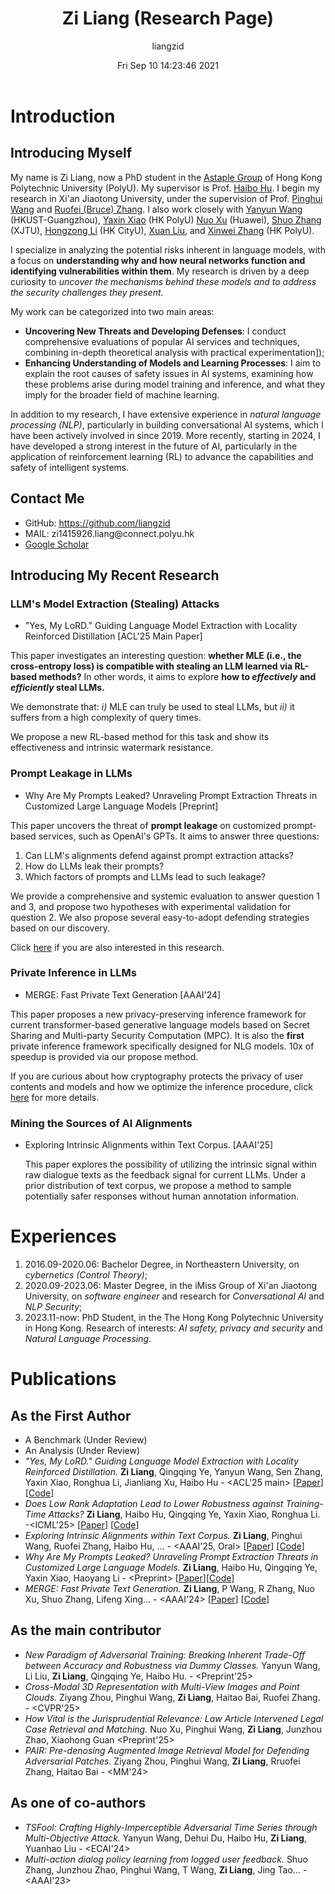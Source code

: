#+title: Zi Liang (Research Page)
#+OPTIONS: html-style:nil
#+author:liangzid 
#+FILETAGS: noshow, 
#+date: Fri Sep 10 14:23:46 2021
#+email: 2273067585@qq.com 

[[file:images/danjin.jpg]]

# [[file:./images/screenshot_20250309_213610.png]]

* Introduction
** Introducing Myself

My name is Zi Liang, now a PhD student in the [[https://www.astaple.com/][Astaple Group]] of Hong Kong Polytechnic University (PolyU). My supervisor is Prof. [[https://haibohu.org/][Haibo Hu]]. I begin my research in Xi'an Jiaotong University, under the supervision of Prof. [[https://gr.xjtu.edu.cn/web/phwang][Pinghui Wang]] and [[https://www.linkedin.com/in/ruofei][Ruofei (Bruce) Zhang]].
I also work closely with [[https://yywang.netlify.app/][Yanyun Wang]] (HKUST-Guangzhou), [[https://scholar.google.com/citations?user=spRkQ2oAAAAJ&hl=en][Yaxin Xiao]] (HK PolyU)  [[https://scholar.google.com.hk/citations?user=XzO2dV0AAAAJ&hl=zh-CN][Nuo Xu]] (Huawei), [[https://scholar.google.com.hk/citations?user=Wd5IdkMAAAAJ&hl=zh-TW][Shuo Zhang]] (XJTU), [[https://hongzongli-cs.github.io/][Hongzong Li]] (HK CityU), [[https://xuanl17.github.io/][Xuan Liu]], and [[https://xinweizhang1998.github.io/][Xinwei Zhang]] (HK PolyU).

I specialize in analyzing the potential risks inherent in language models, with a focus on *understanding why and how neural networks function and identifying vulnerabilities within them*. My research is driven by a deep curiosity to /uncover the mechanisms behind these models and to address the security challenges they present/.

My work can be categorized into two main areas:

+ *Uncovering New Threats and Developing Defenses*: I conduct comprehensive evaluations of popular AI services and techniques, combining in-depth theoretical analysis with practical experimentation]);
+ *Enhancing Understanding of Models and Learning Processes*: I aim to explain the root causes of safety issues in AI systems, examining how these problems arise during model training and inference, and what they imply for the broader field of machine learning.

In addition to my research, I have extensive experience in /natural language processing (NLP)/, particularly in building conversational AI systems, which I have been actively involved in since 2019. More recently, starting in 2024, I have developed a strong interest in the future of AI, particularly in the application of reinforcement learning (RL) to advance the capabilities and safety of intelligent systems.

** Contact Me 
+ GitHub: https://github.com/liangzid
+ MAIL: zi1415926.liang@connect.polyu.hk 
+ [[https://scholar.google.com/citations?user=pzrGwvMAAAAJ&hl=zh-CN][Google Scholar]]

** Introducing My Recent Research
*** LLM's Model Extraction (Stealing) Attacks
+ "Yes, My LoRD." Guiding Language Model Extraction with Locality Reinforced Distillation [ACL'25 Main Paper]

[[file:./images/screenshot_20250309_221216.png]]

This paper investigates an interesting question: *whether MLE (i.e., the cross-entropy loss) is compatible with stealing an LLM learned via RL-based methods?* In other words, it aims to explore *how to /effectively/ and /efficiently/ steal LLMs.*

We demonstrate that: /i)/ MLE can truly be used to steal LLMs, but /ii)/ it suffers from a high complexity of query times.

We propose a new RL-based method for this task and show its effectiveness and intrinsic watermark resistance.

*** Prompt Leakage in LLMs
+  Why Are My Prompts Leaked? Unraveling Prompt Extraction Threats in Customized Large Language Models [Preprint]

[[file:./images/screenshot_20250309_221310.png]]

[[file:./images/screenshot_20250309_221323.png]]

This paper uncovers the threat of *prompt leakage* on customized prompt-based services, such as OpenAI's GPTs. It aims to answer three questions:
1. Can LLM's alignments defend against prompt extraction attacks?
2. How do LLMs leak their prompts?
3. Which factors of prompts and LLMs lead to such leakage?


We provide a comprehensive and systemic evaluation to answer question 1 and 3, and propose two hypotheses with experimental validation for question 2. We also propose several easy-to-adopt defending strategies based on our discovery.

Click [[https://arxiv.org/abs/2408.02416][here]] if you are also interested in this research.

*** Private Inference in LLMs
+ MERGE: Fast Private Text Generation [AAAI'24]

[[file:./images/screenshot_20250309_221412.png]]

This paper proposes a new privacy-preserving inference framework for current transformer-based generative language models based on Secret Sharing and Multi-party Security Computation (MPC). It is also the *first* private inference framework specifically designed for NLG models. 10x of speedup is provided via our propose method.

If you are curious about how cryptography protects the privacy of user contents and models and how we optimize the inference procedure, click [[https://ojs.aaai.org/index.php/AAAI/article/view/29964][here]] for more details.

*** Mining the Sources of AI Alignments
+ Exploring Intrinsic Alignments within Text Corpus. [AAAI'25]

 [[file:./images/screenshot_20250309_222112.png]] 

  This paper explores the possibility of utilizing the intrinsic signal within raw dialogue texts as the feedback signal for current LLMs. Under a prior distribution of text corpus, we propose a method to sample potentially safer responses without human annotation information.
* Experiences
1. 2016.09-2020.06: Bachelor Degree, in Northeastern University, on /cybernetics (Control Theory)/;
2. 2020.09-2023.06: Master Degree, in the iMiss Group of Xi'an Jiaotong University, on /software engineer/ and research for /Conversational AI/ and /NLP Security/;
3. 2023.11-now: PhD Student, in the The Hong Kong Polytechnic University in Hong Kong. Research of interests: /AI safety, privacy and security/ and /Natural Language Processing/.
* Publications 
** As the First Author
+ A Benchmark (Under Review)
+ An Analysis (Under Review)
+ /"Yes, My LoRD." Guiding Language Model Extraction with Locality Reinforced Distillation./ *Zi Liang*, Qingqing Ye, Yanyun Wang, Sen Zhang, Yaxin Xiao, Ronghua Li, Jianliang Xu, Haibo Hu - <ACL'25 main> [[[https://arxiv.org/abs/2409.02718][Paper]]] [[[https://github.com/liangzid/LoRD-MEA][Code]]] 
+ /Does Low Rank Adaptation Lead to Lower Robustness against Training-Time Attacks?/ *Zi Liang*, Haibo Hu, Qingqing Ye, Yaxin Xiao, Ronghua Li. -<ICML'25> [[[https://arxiv.org/abs/2505.12871][Paper]]] [[[https://github.com/liangzid/LoRA-sSecurity][Code]]]
+ /Exploring Intrinsic Alignments within Text Corpus./ *Zi Liang*, Pinghui Wang, Ruofei Zhang, Haibo Hu, ... - <AAAI'25, Oral> [[[https://ojs.aaai.org/index.php/AAAI/article/view/34957][Paper]]] [[[https://github.com/liangzid/TEMP][Code]]]
+ /Why Are My Prompts Leaked? Unraveling Prompt Extraction Threats in Customized Large Language Models./ *Zi Liang*, Haibo Hu, Qingqing Ye, Yaxin Xiao, Haoyang Li - <Preprint> [[[https://arxiv.org/abs/2408.02416][Paper]]][[[https://github.com/liangzid/PromptExtractionEval][Code]]]
+ /MERGE: Fast Private Text Generation./  *Zi Liang*, P Wang, R Zhang, Nuo Xu, Shuo Zhang, Lifeng Xing… - <AAAI'24> [[[https://arxiv.org/abs/2305.15769][Paper]]] [[[https://github.com/liangzid/MERGE][Code]]] 
** As the main contributor
+ /New Paradigm of Adversarial Training: Breaking Inherent Trade-Off between Accuracy and Robustness via Dummy Classes./ Yanyun Wang, Li Liu, *Zi Liang*, Qingqing Ye, Haibo Hu. - <Preprint'25>
+ /Cross-Modal 3D Representation with Multi-View Images and Point Clouds./ Ziyang Zhou, Pinghui Wang, *Zi Liang*, Haitao Bai, Ruofei Zhang. - <CVPR'25>
+ /How Vital is the Jurisprudential Relevance: Law Article Intervened Legal Case Retrieval and Matching./ Nuo Xu, Pinghui Wang, *Zi Liang*, Junzhou Zhao, Xiaohong Guan <Preprint'25>
+ /PAIR: Pre-denosing Augmented Image Retrieval Model for Defending Adversarial Patches./ Ziyang Zhou, Pinghui Wang, *Zi Liang*, Rruofei Zhang, Haitao Bai - <MM'24>
** As one of co-authors
+ /TSFool: Crafting Highly-Imperceptible Adversarial Time Series through Multi-Objective Attack./ Yanyun Wang, Dehui Du, Haibo Hu,  *Zi Liang*, Yuanhao Liu - <ECAI'24>
+ /Multi-action dialog policy learning from logged user feedback./ Shuo Zhang, Junzhou Zhao, Pinghui Wang, T Wang,  *Zi Liang*, Jing Tao… - <AAAI'23>


